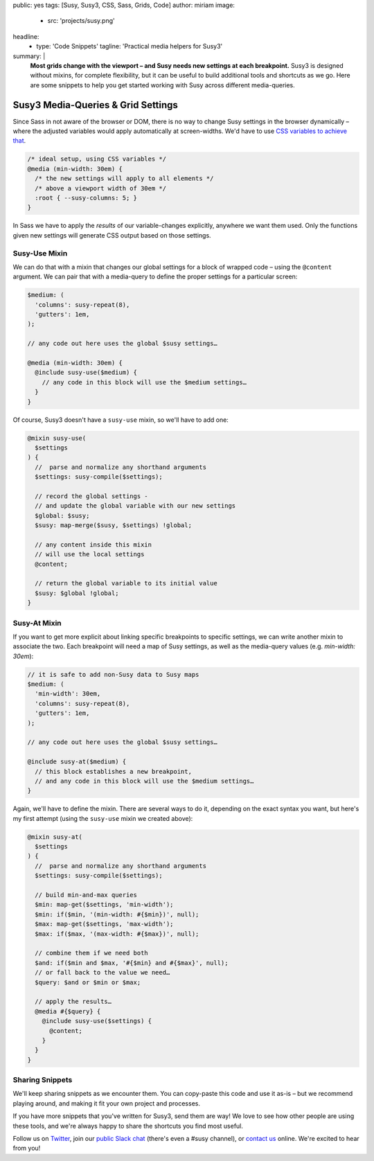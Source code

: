 public: yes
tags: [Susy, Susy3, CSS, Sass, Grids, Code]
author: miriam
image:
  - src: 'projects/susy.png'
headline:
  - type: 'Code Snippets'
    tagline: 'Practical media helpers for Susy3'
summary: |
  **Most grids change with the viewport –
  and Susy needs new settings at each breakpoint.**
  Susy3 is designed without mixins,
  for complete flexibility,
  but it can be useful to build additional tools
  and shortcuts as we go.
  Here are some snippets to help you get started
  working with Susy across different media-queries.


Susy3 Media-Queries & Grid Settings
===================================

Since Sass in not aware of the browser or DOM,
there is no way to change Susy settings in the browser dynamically –
where the adjusted variables would apply automatically
at screen-widths.
We'd have to use `CSS variables to achieve that`_.

.. _CSS variables to achieve that: https://codepen.io/mirisuzanne/pen/PboVrw

.. code:: css

  /* ideal setup, using CSS variables */
  @media (min-width: 30em) {
    /* the new settings will apply to all elements */
    /* above a viewport width of 30em */
    :root { --susy-columns: 5; }
  }

In Sass
we have to apply the *results* of our variable-changes explicitly,
anywhere we want them used.
Only the functions given new settings
will generate CSS output based on those settings.


Susy-Use Mixin
--------------

We can do that with a mixin that changes our global settings
for a block of wrapped code –
using the ``@content`` argument.
We can pair that with a media-query
to define the proper settings for a particular screen:

.. code:: scss

  $medium: (
    'columns': susy-repeat(8),
    'gutters': 1em,
  );

  // any code out here uses the global $susy settings…

  @media (min-width: 30em) {
    @include susy-use($medium) {
      // any code in this block will use the $medium settings…
    }
  }

Of course, Susy3 doesn't have a ``susy-use`` mixin,
so we'll have to add one:

.. code:: scss

  @mixin susy-use(
    $settings
  ) {
    //  parse and normalize any shorthand arguments
    $settings: susy-compile($settings);

    // record the global settings -
    // and update the global variable with our new settings
    $global: $susy;
    $susy: map-merge($susy, $settings) !global;

    // any content inside this mixin
    // will use the local settings
    @content;

    // return the global variable to its initial value
    $susy: $global !global;
  }


Susy-At Mixin
-------------

If you want to get more explicit
about linking specific breakpoints to specific settings,
we can write another mixin to associate the two.
Each breakpoint will need a map of Susy settings,
as well as the media-query values (e.g. `min-width: 30em`):

.. code:: scss

  // it is safe to add non-Susy data to Susy maps
  $medium: (
    'min-width': 30em,
    'columns': susy-repeat(8),
    'gutters': 1em,
  );

  // any code out here uses the global $susy settings…

  @include susy-at($medium) {
    // this block establishes a new breakpoint,
    // and any code in this block will use the $medium settings…
  }

Again, we'll have to define the mixin.
There are several ways to do it,
depending on the exact syntax you want,
but here's my first attempt
(using the ``susy-use`` mixin we created above):

.. code:: scss

  @mixin susy-at(
    $settings
  ) {
    //  parse and normalize any shorthand arguments
    $settings: susy-compile($settings);

    // build min-and-max queries
    $min: map-get($settings, 'min-width');
    $min: if($min, '(min-width: #{$min})', null);
    $max: map-get($settings, 'max-width');
    $max: if($max, '(max-width: #{$max})', null);

    // combine them if we need both
    $and: if($min and $max, '#{$min} and #{$max}', null);
    // or fall back to the value we need…
    $query: $and or $min or $max;

    // apply the results…
    @media #{$query} {
      @include susy-use($settings) {
        @content;
      }
    }
  }


Sharing Snippets
----------------

We'll keep sharing snippets as we encounter them.
You can copy-paste this code and use it as-is –
but we recommend playing around,
and making it fit your own project and processes.

If you have more snippets that you've written for Susy3,
send them are way!
We love to see how other people are using these tools,
and we're always happy to share the shortcuts you find most useful.

Follow us on `Twitter`_, join our `public Slack chat`_
(there's even a #susy channel),
or `contact us`_ online.
We're excited to hear from you!

.. _Twitter: https://twitter.com/oddbird
.. _public Slack chat: http://friends.oddbird.net
.. _contact us: /contact/

